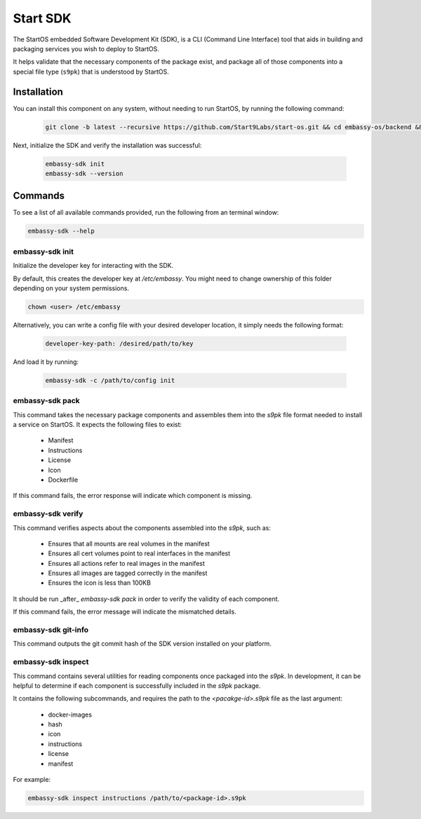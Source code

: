 .. _embassy-sdk:

=========
Start SDK
=========

The StartOS embedded Software Development Kit (SDK), is a CLI (Command Line Interface) tool that aids in building and packaging services you wish to deploy to StartOS.

It helps validate that the necessary components of the package exist, and package all of those components into a special file type (``s9pk``) that is understood by StartOS.

Installation
============

You can install this component on any system, without needing to run StartOS, by running the following command:

    .. code-block::

        git clone -b latest --recursive https://github.com/Start9Labs/start-os.git && cd embassy-os/backend && ./install-sdk.sh

    
Next, initialize the SDK and verify the installation was successful:

    .. code-block::

        embassy-sdk init
        embassy-sdk --version


Commands
========

To see a list of all available commands provided, run the following from an terminal window:

.. code:: bash

    embassy-sdk --help


embassy-sdk init
----------------

Initialize the developer key for interacting with the SDK.

By default, this creates the developer key at `/etc/embassy`. You might need to change ownership of this folder depending on your system permissions.

.. code:: bash

    chown <user> /etc/embassy

Alternatively, you can write a config file with your desired developer location, it simply needs the following format:

    .. code:: yaml

        developer-key-path: /desired/path/to/key

And load it by running:

    .. code:: bash

        embassy-sdk -c /path/to/config init


embassy-sdk pack
----------------

This command takes the necessary package components and assembles them into the `s9pk` file format needed to install a service on StartOS. It expects the following files to exist:

    - Manifest
    - Instructions
    - License
    - Icon
    - Dockerfile

If this command fails, the error response will indicate which component is missing.

embassy-sdk verify
-------------------

This command verifies aspects about the components assembled into the `s9pk`, such as:

    - Ensures that all mounts are real volumes in the manifest
    - Ensures all cert volumes point to real interfaces in the manifest
    - Ensures all actions refer to real images in the manifest
    - Ensures all images are tagged correctly in the manifest
    - Ensures the icon is less than 100KB

It should be run _after_ `embassy-sdk pack` in order to verify the validity of each component.

If this command fails, the error message will indicate the mismatched details.

embassy-sdk git-info
--------------------

This command outputs the git commit hash of the SDK version installed on your platform.

embassy-sdk inspect
-------------------

This command contains several utilities for reading components once packaged into the `s9pk`. In development, it can be helpful to determine if each component is successfully included in the `s9pk` package.

It contains the following subcommands, and requires the path to the `<pacakge-id>.s9pk` file as the last argument:

    - docker-images
    - hash
    - icon
    - instructions
    - license
    - manifest

For example:

.. code:: bash

    embassy-sdk inspect instructions /path/to/<package-id>.s9pk
